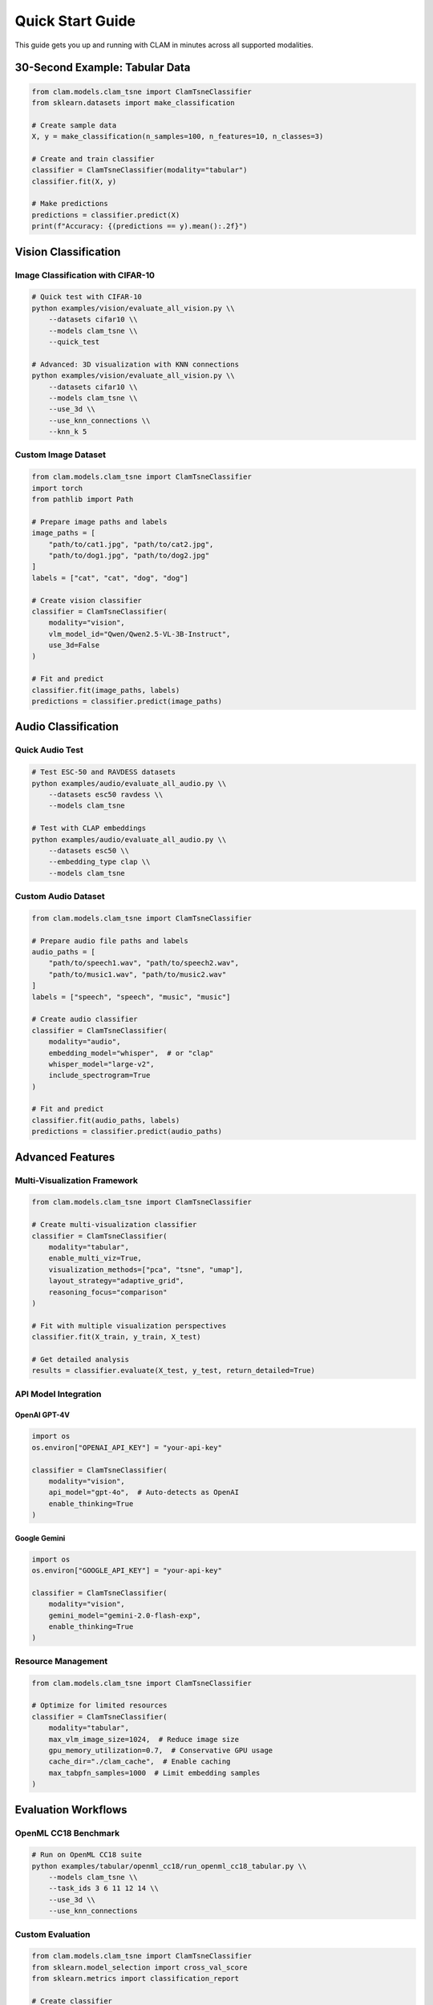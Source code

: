 Quick Start Guide
=================

This guide gets you up and running with CLAM in minutes across all supported modalities.

30-Second Example: Tabular Data
-------------------------------

.. code-block:: python

   from clam.models.clam_tsne import ClamTsneClassifier
   from sklearn.datasets import make_classification

   # Create sample data
   X, y = make_classification(n_samples=100, n_features=10, n_classes=3)
   
   # Create and train classifier
   classifier = ClamTsneClassifier(modality="tabular")
   classifier.fit(X, y)
   
   # Make predictions
   predictions = classifier.predict(X)
   print(f"Accuracy: {(predictions == y).mean():.2f}")

Vision Classification
---------------------

Image Classification with CIFAR-10
~~~~~~~~~~~~~~~~~~~~~~~~~~~~~~~~~~~

.. code-block:: bash

   # Quick test with CIFAR-10
   python examples/vision/evaluate_all_vision.py \\
       --datasets cifar10 \\
       --models clam_tsne \\
       --quick_test

   # Advanced: 3D visualization with KNN connections
   python examples/vision/evaluate_all_vision.py \\
       --datasets cifar10 \\
       --models clam_tsne \\
       --use_3d \\
       --use_knn_connections \\
       --knn_k 5

Custom Image Dataset
~~~~~~~~~~~~~~~~~~~~

.. code-block:: python

   from clam.models.clam_tsne import ClamTsneClassifier
   import torch
   from pathlib import Path

   # Prepare image paths and labels
   image_paths = [
       "path/to/cat1.jpg", "path/to/cat2.jpg",
       "path/to/dog1.jpg", "path/to/dog2.jpg"
   ]
   labels = ["cat", "cat", "dog", "dog"]

   # Create vision classifier
   classifier = ClamTsneClassifier(
       modality="vision",
       vlm_model_id="Qwen/Qwen2.5-VL-3B-Instruct",
       use_3d=False
   )

   # Fit and predict
   classifier.fit(image_paths, labels)
   predictions = classifier.predict(image_paths)

Audio Classification
--------------------

Quick Audio Test
~~~~~~~~~~~~~~~~

.. code-block:: bash

   # Test ESC-50 and RAVDESS datasets
   python examples/audio/evaluate_all_audio.py \\
       --datasets esc50 ravdess \\
       --models clam_tsne

   # Test with CLAP embeddings
   python examples/audio/evaluate_all_audio.py \\
       --datasets esc50 \\
       --embedding_type clap \\
       --models clam_tsne

Custom Audio Dataset
~~~~~~~~~~~~~~~~~~~~

.. code-block:: python

   from clam.models.clam_tsne import ClamTsneClassifier

   # Prepare audio file paths and labels
   audio_paths = [
       "path/to/speech1.wav", "path/to/speech2.wav",
       "path/to/music1.wav", "path/to/music2.wav"
   ]
   labels = ["speech", "speech", "music", "music"]

   # Create audio classifier
   classifier = ClamTsneClassifier(
       modality="audio",
       embedding_model="whisper",  # or "clap"
       whisper_model="large-v2",
       include_spectrogram=True
   )

   # Fit and predict
   classifier.fit(audio_paths, labels)
   predictions = classifier.predict(audio_paths)

Advanced Features
-----------------

Multi-Visualization Framework
~~~~~~~~~~~~~~~~~~~~~~~~~~~~~

.. code-block:: python

   from clam.models.clam_tsne import ClamTsneClassifier

   # Create multi-visualization classifier
   classifier = ClamTsneClassifier(
       modality="tabular",
       enable_multi_viz=True,
       visualization_methods=["pca", "tsne", "umap"],
       layout_strategy="adaptive_grid",
       reasoning_focus="comparison"
   )

   # Fit with multiple visualization perspectives
   classifier.fit(X_train, y_train, X_test)
   
   # Get detailed analysis
   results = classifier.evaluate(X_test, y_test, return_detailed=True)

API Model Integration
~~~~~~~~~~~~~~~~~~~~~

OpenAI GPT-4V
^^^^^^^^^^^^^^

.. code-block:: python

   import os
   os.environ["OPENAI_API_KEY"] = "your-api-key"

   classifier = ClamTsneClassifier(
       modality="vision",
       api_model="gpt-4o",  # Auto-detects as OpenAI
       enable_thinking=True
   )

Google Gemini
^^^^^^^^^^^^^

.. code-block:: python

   import os
   os.environ["GOOGLE_API_KEY"] = "your-api-key"

   classifier = ClamTsneClassifier(
       modality="vision", 
       gemini_model="gemini-2.0-flash-exp",
       enable_thinking=True
   )

Resource Management
~~~~~~~~~~~~~~~~~~~

.. code-block:: python

   from clam.models.clam_tsne import ClamTsneClassifier

   # Optimize for limited resources
   classifier = ClamTsneClassifier(
       modality="tabular",
       max_vlm_image_size=1024,  # Reduce image size
       gpu_memory_utilization=0.7,  # Conservative GPU usage
       cache_dir="./clam_cache",  # Enable caching
       max_tabpfn_samples=1000  # Limit embedding samples
   )

Evaluation Workflows
--------------------

OpenML CC18 Benchmark
~~~~~~~~~~~~~~~~~~~~~~

.. code-block:: bash

   # Run on OpenML CC18 suite
   python examples/tabular/openml_cc18/run_openml_cc18_tabular.py \\
       --models clam_tsne \\
       --task_ids 3 6 11 12 14 \\
       --use_3d \\
       --use_knn_connections

Custom Evaluation
~~~~~~~~~~~~~~~~~

.. code-block:: python

   from clam.models.clam_tsne import ClamTsneClassifier
   from sklearn.model_selection import cross_val_score
   from sklearn.metrics import classification_report

   # Create classifier
   classifier = ClamTsneClassifier(modality="tabular")

   # Cross-validation
   scores = cross_val_score(classifier, X, y, cv=5, scoring='accuracy')
   print(f"CV Accuracy: {scores.mean():.3f} ± {scores.std():.3f}")

   # Detailed evaluation
   classifier.fit(X_train, y_train, X_test)
   results = classifier.evaluate(X_test, y_test, return_detailed=True)
   
   print("Classification Report:")
   print(classification_report(y_test, results['predictions']))

Configuration Examples
----------------------

Configuration Files
~~~~~~~~~~~~~~~~~~~

Create ``config.yaml``:

.. code-block:: yaml

   # CLAM Configuration
   modality: "tabular"
   vlm_model_id: "Qwen/Qwen2.5-VL-3B-Instruct"
   
   # Visualization settings
   use_3d: false
   use_knn_connections: true
   knn_k: 5
   
   # Performance settings
   max_vlm_image_size: 2048
   gpu_memory_utilization: 0.8
   
   # Cache settings
   cache_dir: "./cache"
   
   # Multi-viz settings
   enable_multi_viz: false
   visualization_methods: ["tsne", "pca"]

Load configuration:

.. code-block:: python

   import yaml
   from clam.models.clam_tsne import ClamTsneClassifier

   with open("config.yaml") as f:
       config = yaml.safe_load(f)
   
   classifier = ClamTsneClassifier(**config)

Environment Variables
~~~~~~~~~~~~~~~~~~~~~

.. code-block:: bash

   # API Keys
   export OPENAI_API_KEY="your-openai-key"
   export GOOGLE_API_KEY="your-google-key"
   
   # Cache directory
   export CLAM_CACHE_DIR="./cache"
   
   # CUDA settings
   export CUDA_VISIBLE_DEVICES="0"

Interactive Notebooks
----------------------

Jupyter Examples
~~~~~~~~~~~~~~~~

Check out our interactive notebooks:

* ``notebooks/Getting_Started.ipynb`` - Complete walkthrough
* ``examples/unified_clam_example.py`` - Multi-modal example
* ``examples/tabular/pfn_knn_expts.ipynb`` - TabPFN experiments

Run with:

.. code-block:: bash

   jupyter notebook notebooks/Getting_Started.ipynb

Performance Tips
----------------

Speed Optimization
~~~~~~~~~~~~~~~~~~

.. code-block:: python

   # Fast configuration for development
   classifier = ClamTsneClassifier(
       modality="tabular",
       tsne_n_iter=250,  # Reduce iterations
       max_vlm_image_size=512,  # Smaller images
       vlm_model_id="Qwen/Qwen2.5-VL-3B-Instruct"  # Smaller model
   )

Memory Optimization
~~~~~~~~~~~~~~~~~~~

.. code-block:: python

   # Memory-efficient configuration
   classifier = ClamTsneClassifier(
       modality="tabular",
       max_tabpfn_samples=500,  # Limit samples
       gpu_memory_utilization=0.6,  # Conservative GPU usage
       tensor_parallel_size=1  # Single GPU
   )

Next Steps
----------

Now that you're familiar with the basics:

1. **Explore Modalities**: Dive deeper into :doc:`../user-guide/vision/index`, :doc:`../user-guide/audio/index`, or :doc:`../user-guide/tabular/index`

2. **Advanced Features**: Learn about :doc:`../technical-guides/resource-management` and :doc:`../technical-guides/caching-system`

3. **Tutorials**: Follow comprehensive :doc:`../tutorials/basic-classification` tutorials

4. **API Reference**: Browse the complete :doc:`../api-reference/clam.models` documentation

Need Help?
----------

* **Troubleshooting**: :doc:`../troubleshooting`
* **Examples**: :doc:`../examples/index`
* **GitHub Issues**: https://github.com/penfever/clam/issues